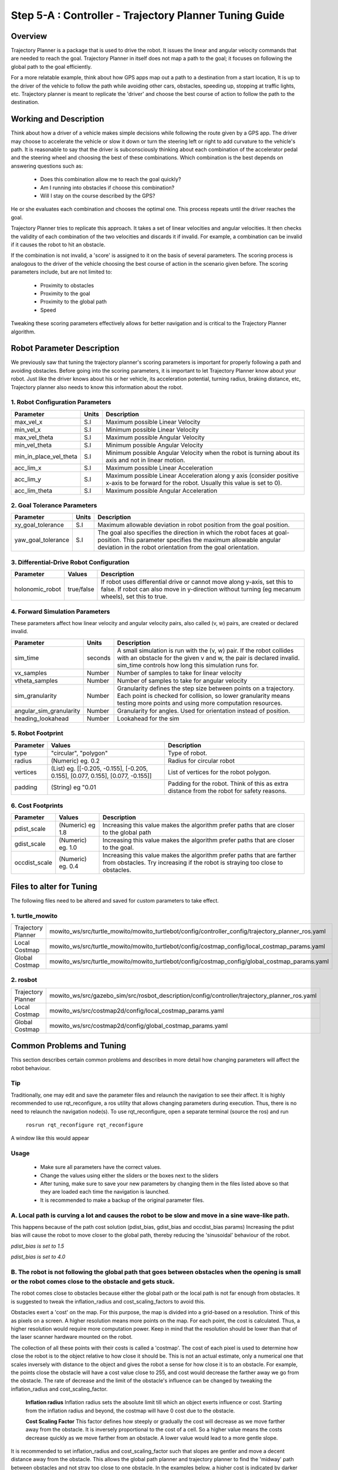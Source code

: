 =======================================================
Step 5-A : Controller - Trajectory Planner Tuning Guide
=======================================================

Overview
--------
Trajectory Planner is a package that is used to drive the robot. It issues the linear and angular velocity commands that are needed to reach the goal. Trajectory Planner in itself does not map a path to the goal; it focuses on following the global path to the goal efficiently.

For a more relatable example, think about how GPS apps map out a path to a destination from a start location, It is up to the driver of the vehicle to follow the path while avoiding other cars, obstacles, speeding up, stopping at traffic lights, etc. Trajectory planner is meant to replicate the 'driver' and choose the best course of action to follow the path to the destination.


Working and Description
-----------------------
Think about how a driver of a vehicle makes simple decisions while following the route given by a GPS app. The driver may choose to accelerate the vehicle or slow it down or turn the steering left or right to add curvature to the vehicle's path. It is reasonable to say that the driver is subconsciously thinking about each combination of the accelerator pedal and the steering wheel and choosing the best of these combinations. Which combination is the best depends on answering questions such as:

  - Does this combination allow me to reach the goal quickly?
  - Am I running into obstacles if choose this combination?
  - Will I stay on the course described by the GPS?

He or she evaluates each combination and chooses the optimal one. This process repeats until the driver reaches the goal.

Trajectory Planner tries to replicate this approach. It takes a set of linear velocities and angular velocities. It then checks the validity of each combination of the two velocities and discards it if invalid. For example, a combination can be invalid if it causes the robot to hit an obstacle.

If the combination is not invalid, a 'score' is assigned to it on the basis of several parameters. The scoring process is analogous to the driver of the vehicle choosing the best course of action in the scenario given before. The scoring parameters include, but are not limited to:

  - Proximity to obstacles
  - Proximity to the goal
  - Proximity to the global path
  - Speed

Tweaking these scoring parameters effectively allows for better navigation and is critical to the Trajectory Planner algorithm.


Robot Parameter Description
---------------------------

We previously saw that tuning the trajectory planner's scoring parameters is important for properly following a path and avoiding obstacles. Before going into the scoring parameters, it is important to let Trajectory Planner know about your robot. Just like the driver knows about his or her vehicle, its acceleration potential, turning radius, braking distance, etc, Trajectory planner also needs to know this information about the robot.

1. Robot Configuration Parameters
^^^^^^^^^^^^^^^^^^^^^^^^^^^^^^^^^
+------------------------+------------+--------------------------------------------------------------------------------------+
| Parameter              | Units      | Description                                                                          |
+========================+============+======================================================================================+
| max_vel_x              | S.I        | Maximum possible Linear Velocity                                                     |
+------------------------+------------+--------------------------------------------------------------------------------------+
| min_vel_x              | S.I        | Minimum possible Linear Velocity                                                     |
+------------------------+------------+--------------------------------------------------------------------------------------+
| max_vel_theta          | S.I        | Maximum possible Angular Velocity                                                    |
+------------------------+------------+--------------------------------------------------------------------------------------+
| min_vel_theta          | S.I        | Minimum possible Angular Velocity                                                    |
+------------------------+------------+--------------------------------------------------------------------------------------+
| min_in_place_vel_theta | S.I        | Minimum possible Angular Velocity when the robot is turning about its axis and not   |
|                        |            | in linear motion.                                                                    |
+------------------------+------------+--------------------------------------------------------------------------------------+
| acc_lim_x              | S.I        | Maximum possible Linear Acceleration                                                 |
+------------------------+------------+--------------------------------------------------------------------------------------+
| acc_lim_y              | S.I        | Maximum possible Linear Acceleration along y axis (consider positive x-axis to be    |
|                        |            | forward for the robot. Usually this value is set to 0).                              |
+------------------------+------------+--------------------------------------------------------------------------------------+
| acc_lim_theta          | S.I        | Maximum possible Angular Acceleration                                                |
+------------------------+------------+--------------------------------------------------------------------------------------+

2. Goal Tolerance Parameters
^^^^^^^^^^^^^^^^^^^^^^^^^^^^

+------------------------+------------+--------------------------------------------------------------------------------------+
| Parameter              | Units      | Description                                                                          |
+========================+============+======================================================================================+
| xy_goal_tolerance      | S.I        | Maximum allowable deviation in robot position from the goal position.                |
+------------------------+------------+--------------------------------------------------------------------------------------+
| yaw_goal_tolerance     | S.I        | The goal also specifies the direction in which the robot faces at goal-position.     |
|                        |            | This parameter specifies the maximum allowable angular deviation in the robot        |
|                        |            | orientation from the goal orientation.                                               |
+------------------------+------------+--------------------------------------------------------------------------------------+

3. Differential-Drive Robot Configuration
^^^^^^^^^^^^^^^^^^^^^^^^^^^^^^^^^^^^^^^^^

+------------------------+------------+--------------------------------------------------------------------------------------+
| Parameter              | Values     | Description                                                                          |
+========================+============+======================================================================================+
| holonomic_robot        | true/false | If robot uses differential drive or cannot move along y-axis, set this to false.     |
|                        |            | If robot can also move in y-direction without turning (eg mecanum wheels),           |
|                        |            | set this to true.                                                                    |
+------------------------+------------+--------------------------------------------------------------------------------------+

4. Forward Simulation Parameters
^^^^^^^^^^^^^^^^^^^^^^^^^^^^^^^^

These parameters affect how linear velocity and angular velocity pairs, also called (v, w) pairs, are created or declared invalid.

+------------------------+------------+--------------------------------------------------------------------------------------+
| Parameter              | Units      | Description                                                                          |
+========================+============+======================================================================================+
| sim_time               | seconds    | A small simulation is run with the (v, w) pair. If the robot collides with an        |
|                        |            | obstacle for the given v and w, the pair is declared invalid. sim_time controls how  |
|                        |            | long this simulation runs for.                                                       |
+------------------------+------------+--------------------------------------------------------------------------------------+
| vx_samples             | Number     | Number of samples to take for linear velocity                                        |
+------------------------+------------+--------------------------------------------------------------------------------------+
| vtheta_samples         | Number     | Number of samples to take for angular velocity                                       |
+------------------------+------------+--------------------------------------------------------------------------------------+
| sim_granularity        | Number     | Granularity defines the step size between points on a trajectory. Each point is      |
|                        |            | checked for collision, so lower granularity means testing more points and using more |
|                        |            | computation resources.                                                               |
+------------------------+------------+--------------------------------------------------------------------------------------+
| angular_sim_granularity| Number     | Granularity for angles. Used for orientation instead of position.                    |
+------------------------+------------+--------------------------------------------------------------------------------------+
| heading_lookahead      | Number     | Lookahead for the sim                                                                |
+------------------------+------------+--------------------------------------------------------------------------------------+

5. Robot Footprint
^^^^^^^^^^^^^^^^^^

+-----------------+------------------------------------------------------------------------------------+--------------------------------------------------------+
| Parameter       | Values                                                                             | Description                                            |
+=================+====================================================================================+========================================================+
| type            |  "circular", "polygon"                                                             | Type of robot.                                         |
+-----------------+------------------------------------------------------------------------------------+--------------------------------------------------------+
| radius          | (Numeric) eg. 0.2                                                                  | Radius for circular robot                              |
+-----------------+------------------------------------------------------------------------------------+--------------------------------------------------------+
| vertices        | (List) eg. [[-0.205, -0.155], [-0.205, 0.155], [0.077, 0.155], [0.077, -0.155]]    | List of vertices for the robot polygon.                |
+-----------------+------------------------------------------------------------------------------------+--------------------------------------------------------+
| padding         | (String) eg "0.01                                                                  | Padding for the robot. Think of this as extra distance |
|                 |                                                                                    | from the robot for safety reasons.                     |
+-----------------+------------------------------------------------------------------------------------+--------------------------------------------------------+

6. Cost Footprints
^^^^^^^^^^^^^^^^^^

+------------------------+---------------------+-----------------------------------------------------------------------------------------------+
| Parameter              | Values              | Description                                                                                   |
+========================+=====================+===============================================================================================+
| pdist_scale            | (Numeric) eg 1.8    | Increasing this value makes the algorithm prefer paths that are closer to the global path     |
+------------------------+---------------------+-----------------------------------------------------------------------------------------------+
| gdist_scale            | (Numeric) eg. 1.0   | Increasing this value makes the algorithm prefer paths that are closer to the goal.           |
+------------------------+---------------------+-----------------------------------------------------------------------------------------------+
| occdist_scale          | (Numeric) eg. 0.4   | Increasing this value makes the algorithm prefer paths that are farther from                  |
|                        |                     | obstacles. Try increasing if the robot is straying too close to obstacles.                    |
+------------------------+---------------------+-----------------------------------------------------------------------------------------------+

Files to alter for Tuning
-------------------------

The following files need to be altered and saved for custom parameters to take effect.

1. turtle_mowito
^^^^^^^^^^^^^^^^

+-------------------------+---------------------------------------------------------------------------------------------------+
| Trajectory Planner      | mowito_ws/src/turtle_mowito/mowito_turtlebot/config/controller_config/trajectory_planner_ros.yaml |
+-------------------------+---------------------------------------------------------------------------------------------------+
| Local Costmap           | mowito_ws/src/turtle_mowito/mowito_turtlebot/config/costmap_config/local_costmap_params.yaml      |
+-------------------------+---------------------------------------------------------------------------------------------------+
| Global Costmap          | mowito_ws/src/turtle_mowito/mowito_turtlebot/config/costmap_config/global_costmap_params.yaml     |
+-------------------------+---------------------------------------------------------------------------------------------------+

2. rosbot
^^^^^^^^^

+-------------------------+---------------------------------------------------------------------------------------------------+
| Trajectory Planner      | mowito_ws/src/gazebo_sim/src/rosbot_description/config/controller/trajectory_planner_ros.yaml     |
+-------------------------+---------------------------------------------------------------------------------------------------+
| Local Costmap           | mowito_ws/src/costmap2d/config/local_costmap_params.yaml                                          |
+-------------------------+---------------------------------------------------------------------------------------------------+
| Global Costmap          | mowito_ws/src/costmap2d/config/global_costmap_params.yaml                                         |
+-------------------------+---------------------------------------------------------------------------------------------------+

  

Common Problems and Tuning
--------------------------

This section describes certain common problems and describes in more detail how changing parameters will affect the robot behaviour.

Tip
^^^
Traditionally, one may edit and save the parameter files and relaunch the navigation to see their affect. It is highly recommended to use rqt_reconfigure, a ros utility that allows changing parameters during execution. Thus, there is no need to relaunch the navigation node(s). To use rqt_reconfigure, open a separate terminal (source the ros) and run

  ``rosrun rqt_reconfigure rqt_reconfigure``

A window like this would appear

.. image:: Images/trajectory_planner/rqt_reconfigure.png
  :alt: rqt_reconfigure.png

Usage
^^^^^
  * Make sure all parameters have the correct values.
  * Change the values using either the sliders or the boxes next to the sliders
  * After tuning, make sure to save your new parameters by changing them in the files listed above so that they are loaded each time the navigation is launched.
  * It is recommended to make a backup of the original parameter files.




A. Local path is curving a lot and causes the robot to be slow and move in a sine wave-like path.
^^^^^^^^^^^^^^^^^^^^^^^^^^^^^^^^^^^^^^^^^^^^^^^^^^^^^^^^^^^^^^^^^^^^^^^^^^^^^^^^^^^^^^^^^^^^^^^^^

This happens because of the path cost solution (pdist_bias, gdist_bias and occdist_bias params)
Increasing the pdist bias will cause the robot to move closer to the global path, thereby reducing the 'sinusoidal' behaviour of the robot.
  
.. image:: Images/trajectory_planner/pdist_15.png
  :alt: pdist_15.png

*pdist_bias is set to 1.5*


.. image:: Images/trajectory_planner/pdist_40.png
  :alt: pdist_40.png

*pdist_bias is set to 4.0*

B. The robot is not following the global path that goes between obstacles when the opening is small or the robot comes close to the obstacle and gets stuck.
^^^^^^^^^^^^^^^^^^^^^^^^^^^^^^^^^^^^^^^^^^^^^^^^^^^^^^^^^^^^^^^^^^^^^^^^^^^^^^^^^^^^^^^^^^^^^^^^^^^^^^^^^^^^^^^^^^^^^^^^^^^^^^^^^^^^^^^^^^^^^^^^^^^^^^^^^^^^
The robot comes close to obstacles because either the global path or the local path is not far enough from obstacles. It is suggested to tweak the inflation_radius and cost_scaling_factors to avoid this.

Obstacles exert a 'cost' on the map. For this purpose, the map is divided into a grid-based on a resolution. Think of this as pixels on a screen. A higher resolution means more points on the map. For each point, the cost is calculated. Thus, a higher resolution would require more computation power. Keep in mind that the resolution should be lower than that of the laser scanner hardware mounted on the robot.

The collection of all these points with their costs is called a 'costmap'. The cost of each pixel is used to determine how close the robot is to the object relative to how close it should be. This is not an actual estimate, only a numerical one that scales inversely with distance to the object and gives the robot a sense for how close it is to an obstacle. For example, the points close the obstacle will have a cost value close to 255, and cost would decrease the farther away we go from the obstacle. The rate of decrease and the limit of the obstacle's influence can be changed by tweaking the inflation_radius and cost_scaling_factor.
    
  **Inflation radius**
  Inflation radius sets the absolute limit till which an object exerts influence or cost. Starting from the inflation radius and beyond, the costmap will have 0 cost due to the obstacle.
  
  **Cost Scaling Factor**
  This factor defines how steeply or gradually the cost will decrease as we move farther away from the obstacle. It is inversely proportional to the cost of a cell. So a higher value means the costs decrease quickly as we move farther from an obstacle. A lower value would lead to a more gentle slope.

It is recommended to set inflation_radius and cost_scaling_factor such that slopes are gentler and move a decent distance away from the obstacle. This allows the global path planner and trajectory planner to find the 'midway' path between obstacles and not stray too close to one obstacle.
In the examples below, a higher cost is indicated by darker shade for the 'pixel' or grid-cell.

.. image:: Images/trajectory_planner/costmap_rad_02.png
  :alt: costmap_rad_02.png

*inflation_radius: 0.2, cost_scaling_factor: 3.0*

.. image:: Images/trajectory_planner/costmap_rad_15.png
  :alt: costmap_rad_02.png

*inflation_radius: 1.5, cost_scaling_factor: 3.0*

Notice how in the first case, the global path goes close to the obstacles, while in the second case, a path that is roughly equidistant from all obstacles is chosen.

.. image:: Images/trajectory_planner/costmap_csf_150.png
  :alt: costmap_rad_02.png

*inflation_radius: 1.5, cost_scaling_factor: 15.0*

Notice how in this case, the scaling factor is high and the costmap around obstacles is steep. This means the cost reaches zero quickly and the global path changes. While this may look similar to the first case, notice that in the first case the costmap slope is gradual but the inflation radius is short and the costmap around an obstacle terminates quickly because of the short radius. In this case, the radius is more than enough but the costmap is steep and reaches zero cost.

Ths same parameters are also tweaked for the local costmap used by the trajectory planner (Yes, the costmap used by the global planner is global costmap, while that used by trajectory planner is local costmap).


For instance, take global costmap parameters as:

    - inflation_radius: 0.2
    - cost_scaling_factor: 3.0

.. image:: Images/trajectory_planner/local_costmap_rad_01.png
  :alt: costmap_rad_02.png

Local Costmap *cost_scaling_factor: 3.0, inflation_radius: 0.1*


.. image:: Images/trajectory_planner/local_costmap_rad_08.png
  :alt: costmap_rad_02.png

Local Costmap *cost_scaling_factor: 3.0, inflation_radius: 0.8*


Notice how the robot is considering a larger area and that the path it took is relatively farther from obstacles than it is in the first case. The change can be increased by tuning the cost_scaling_factor and inflation_radius. If the inflation radius is too large, the robot may try to avoid narrow pathways.


C. The calculation needs too much time to stay at moving frequency 
^^^^^^^^^^^^^^^^^^^^^^^^^^^^^^^^^^^^^^^^^^^^^^^^^^^^^^^^^^^^^^^^^^

The number of times this warning occurs can be reduced by tweaking parameters to use less computational resources. Try reducing local costmap width and height. This is an effective method to reduce computation time.

Other methods to reduce computation time:

  - Increase sim_granularity
  - Reduce vx_samples and/or vtheta_samples
  - Reduce sim_time

D. The robot is able to reach the first goal but fails for subsequent ones.
^^^^^^^^^^^^^^^^^^^^^^^^^^^^^^^^^^^^^^^^^^^^^^^^^^^^^^^^^^^^^^^^^^^^^^^^^^^

The cause is unknown. Reducing heading_lookahead for trajectory planner may fix the issue. Try the value 0.325